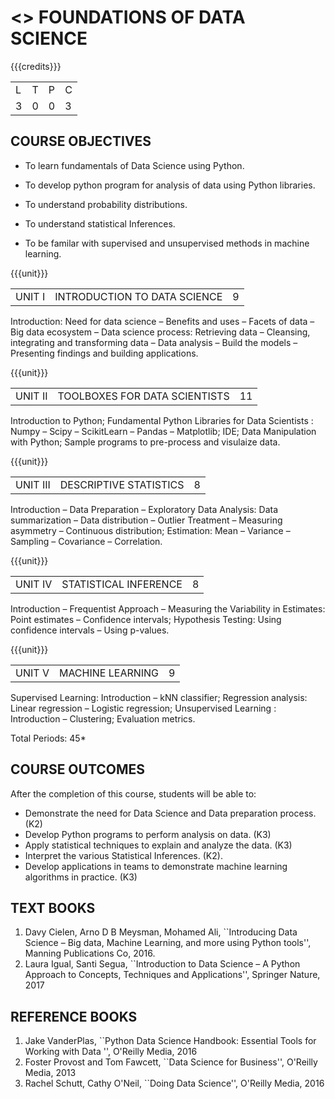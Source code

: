 * <<<206>>> FOUNDATIONS OF DATA SCIENCE
:properties:
:author: Ms. S. Rajalakshmi  and Dr. Y. V. Lokeswari.
:date: 09-03-2021
:end:

#+startup: showall

{{{credits}}}
| L | T | P | C |
| 3 | 0 | 0 | 3 |

** CO PO MAPPING :noexport:
#+NAME: co-po-mapping
|                |    | PO1 | PO2 | PO3 | PO4 | PO5 | PO6 | PO7 | PO8 | PO9 | PO10 | PO11 | PO12 | PSO1 | PSO2 | PSO3 |
|                |    |  K3 |  K4 |  K5 |  K5 |  K6 |   - |   - |   - |   - |    - |    - |    - |   K5 |   K3 |   K6 |
| CO1            | K2 |   3 |   2 |   1 |   1 |   1 |   0 |   0 |   1 |   1 |    0 |    0 |    1 |    2 |    1 |    2 |
| CO2            | K3 |   3 |   2 |   2 |   2 |   3 |   0 |   0 |   1 |   1 |    1 |    0 |    3 |    3 |    2 |    3 |
| CO3            | K3 |   3 |   2 |   2 |   2 |   3 |   0 |   0 |   1 |   1 |    1 |    0 |    3 |    3 |    2 |    2 |
| CO4            | K2 |   2 |   2 |   1 |   1 |   2 |   0 |   0 |   1 |   1 |    1 |    0 |    3 |    3 |    2 |    2 |
| CO5            | K3 |   3 |   2 |   2 |   2 |   3 |   0 |   0 |   1 |   1 |    2 |    0 |    3 |    3 |    2 |    3 |
| Score          |    |  14 |  10 |   8 |   8 |  15 |   0 |   0 |   5 |   5 |    5 |    0 |   13 |   12 |    9 |   12 |
| Course Mapping |    |   3 |   2 |   2 |   2 |   3 |   0 |   0 |   1 |   1 |    1 |    0 |    3 |    3 |    2 |    3 |

** COURSE OBJECTIVES
- To learn fundamentals of Data Science using Python.
  # for carrying out basic statistical modeling and analysis
- To develop python program for analysis of data using Python libraries.
  # used for statistical modeling
- To understand probability distributions.
  # used for statistical modeling
- To understand statistical Inferences.
  # used for statistical modeling 
- To be familar with supervised and unsupervised methods in machine
  learning.


{{{unit}}}
|UNIT I | INTRODUCTION TO DATA SCIENCE | 9 |
Introduction: Need for data science -- Benefits and uses -- Facets of
data -- Big data ecosystem -- Data science process: Retrieving
data -- Cleansing, integrating and transforming data -- Data analysis
-- Build the models -- Presenting findings and building applications.

{{{unit}}}
|UNIT II | TOOLBOXES FOR DATA SCIENTISTS| 11 |
Introduction to Python; Fundamental Python Libraries for Data
Scientists : Numpy -- Scipy -- ScikitLearn -- Pandas -- Matplotlib;
IDE; Data Manipulation with Python; Sample programs to pre-process and visulaize data.

{{{unit}}}
|UNIT III | DESCRIPTIVE STATISTICS | 8 |
Introduction -- Data Preparation -- Exploratory Data Analysis: Data
summarization -- Data distribution -- Outlier Treatment -- Measuring
asymmetry -- Continuous distribution; Estimation: Mean -- Variance --
Sampling -- Covariance -- Correlation.

{{{unit}}}
|UNIT IV | STATISTICAL INFERENCE | 8 |
Introduction -- Frequentist Approach -- Measuring the Variability in
Estimates: Point estimates -- Confidence intervals; Hypothesis
Testing: Using confidence intervals -- Using p-values.

{{{unit}}}
|UNIT V | MACHINE LEARNING | 9 |
Supervised Learning: Introduction -- kNN classifier; Regression
analysis: Linear regression -- Logistic regression; Unsupervised
Learning : Introduction -- Clustering; Evaluation metrics.

\hfill *Total Periods: 45*

** COURSE OUTCOMES
After the completion of this course, students will be able to: 
- Demonstrate the need for Data Science and Data preparation process. (K2)
- Develop Python programs to perform analysis on data. (K3)
- Apply statistical techniques to explain and analyze the data. (K3)
- Interpret the various Statistical Inferences. (K2).
- Develop applications in teams to demonstrate machine learning algorithms in
  practice. (K3)
 
** TEXT BOOKS
1. Davy Cielen, Arno D B Meysman, Mohamed Ali, ``Introducing Data
   Science -- Big data, Machine Learning, and more using Python
   tools'', Manning Publications Co, 2016. 
2. Laura Igual, Santi Segua­, ``Introduction to Data Science -- A
   Python Approach to Concepts, Techniques and Applications'',
   Springer Nature, 2017
   
** REFERENCE BOOKS
1. Jake VanderPlas, ``Python Data Science Handbook: Essential Tools
   for Working with Data '', O'Reilly Media, 2016
2. Foster Provost and Tom Fawcett, ``Data Science for Business'',
   O'Reilly Media, 2013
3. Rachel Schutt, Cathy O'Neil, ``Doing Data Science'', O'Reilly
   Media, 2016
   
#+begin_comment
1. Davy Cielen, Arno D B Meysman, Mohamed Ali, ``Introducing Data
   Science -- Big data, Machine Learning, and more using Python
   tools'', Manning Publications Co, 2016. (Unit I)
2. Laura Igual, Santi Segua­, ``Introduction to Data Science -- A
   Python Approach to Concepts, Techniques and Applications'',
   Springer Nature, 2017 (Unit I, II, III, IV, V)
#+end_comment
